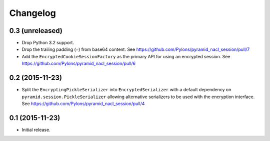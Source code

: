 Changelog
=========

0.3 (unreleased)
----------------

- Drop Python 3.2 support.

- Drop the trailing padding (``=``) from base64 content.
  See https://github.com/Pylons/pyramid_nacl_session/pull/7

- Add the ``EncryptedCookieSessionFactory`` as the primary API for using
  an encrypted session.
  See https://github.com/Pylons/pyramid_nacl_session/pull/6

0.2 (2015-11-23)
----------------

- Split the ``EncryptingPickleSerializer`` into ``EncryptedSerializer``
  with a default dependency on ``pyramid.session.PickleSerializer`` allowing
  alternative serializers to be used with the encryption interface.
  See https://github.com/Pylons/pyramid_nacl_session/pull/4

0.1 (2015-11-23)
----------------

- Initial release.

